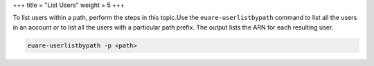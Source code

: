 +++
title = "List Users"
weight = 5
+++

..  _user_list:

To list users within a path, perform the steps in this topic.Use the ``euare-userlistbypath`` command to list all the users in an account or to list all the users with a particular path prefix. The output lists the ARN for each resulting user. 



.. code::

  euare-userlistbypath -p <path>

